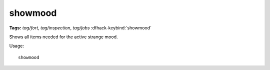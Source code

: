 showmood
========
**Tags:** `tag/fort`, `tag/inspection`, `tag/jobs`
:dfhack-keybind:`showmood`

Shows all items needed for the active strange mood.

Usage::

    showmood
